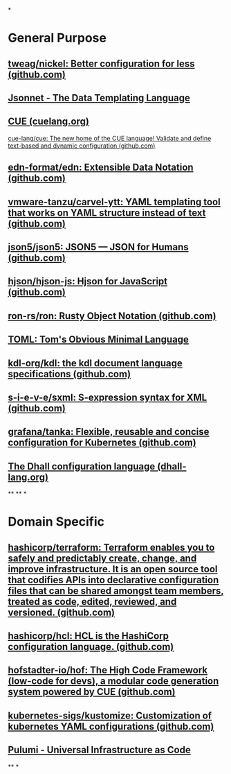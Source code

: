 *
* General Purpose
** [[https://github.com/tweag/nickel][tweag/nickel: Better configuration for less (github.com)]]
** [[https://jsonnet.org/][Jsonnet - The Data Templating Language]]
** [[https://cuelang.org/][CUE (cuelang.org)]]
[[https://github.com/cue-lang/cue][cue-lang/cue: The new home of the CUE language! Validate and define text-based and dynamic configuration (github.com)]]
** [[https://github.com/edn-format/edn][edn-format/edn: Extensible Data Notation (github.com)]]
** [[https://github.com/vmware-tanzu/carvel-ytt][vmware-tanzu/carvel-ytt: YAML templating tool that works on YAML structure instead of text (github.com)]]
** [[https://github.com/json5/json5][json5/json5: JSON5 — JSON for Humans (github.com)]]
** [[https://github.com/hjson/hjson-js][hjson/hjson-js: Hjson for JavaScript (github.com)]]
** [[https://github.com/ron-rs/ron][ron-rs/ron: Rusty Object Notation (github.com)]]
** [[https://toml.io/en/][TOML: Tom's Obvious Minimal Language]]
** [[https://github.com/kdl-org/kdl][kdl-org/kdl: the kdl document language specifications (github.com)]]
** [[https://github.com/s-i-e-v-e/sxml][s-i-e-v-e/sxml: S-expression syntax for XML (github.com)]]
** [[https://github.com/grafana/tanka][grafana/tanka: Flexible, reusable and concise configuration for Kubernetes (github.com)]]
** [[https://dhall-lang.org/][The Dhall configuration language (dhall-lang.org)]]
**
**
*
* Domain Specific
** [[https://github.com/hashicorp/terraform][hashicorp/terraform: Terraform enables you to safely and predictably create, change, and improve infrastructure. It is an open source tool that codifies APIs into declarative configuration files that can be shared amongst team members, treated as code, edited, reviewed, and versioned. (github.com)]]
** [[https://github.com/hashicorp/hcl][hashicorp/hcl: HCL is the HashiCorp configuration language. (github.com)]]
** [[https://github.com/hofstadter-io/hof][hofstadter-io/hof: The High Code Framework (low-code for devs), a modular code generation system powered by CUE (github.com)]]
** [[https://github.com/kubernetes-sigs/kustomize][kubernetes-sigs/kustomize: Customization of kubernetes YAML configurations (github.com)]]
** [[https://www.pulumi.com/][Pulumi - Universal Infrastructure as Code]]
**
*
